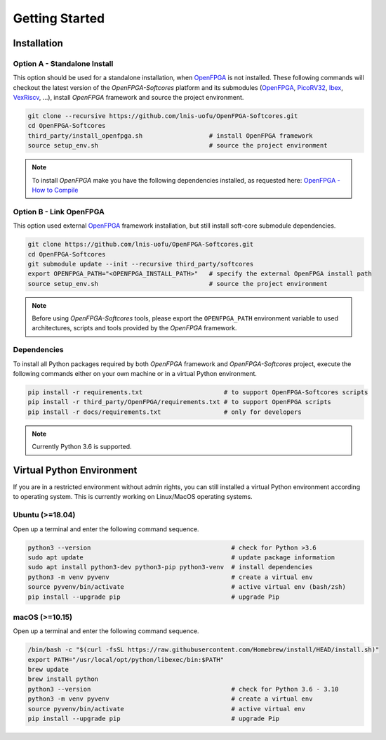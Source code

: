 Getting Started
===============

Installation
------------

Option A - Standalone Install
~~~~~~~~~~~~~~~~~~~~~~~~~~~~~

This option should be used for a standalone installation, when `OpenFPGA`_ is not installed.
These following commands will checkout the latest version of the `OpenFPGA-Softcores` platform and its submodules (`OpenFPGA`_, `PicoRV32`_, `Ibex`_, `VexRiscv`_, ...), install `OpenFPGA` framework and source the project environment.

.. code-block:: bash
   
   git clone --recursive https://github.com/lnis-uofu/OpenFPGA-Softcores.git
   cd OpenFPGA-Softcores
   third_party/install_openfpga.sh                  # install OpenFPGA framework
   source setup_env.sh                              # source the project environment

.. note::

   To install `OpenFPGA` make you have the following dependencies installed, as requested here: `OpenFPGA - How to Compile`_

Option B - Link OpenFPGA
~~~~~~~~~~~~~~~~~~~~~~~~

This option used external `OpenFPGA`_ framework installation, but still install soft-core submodule dependencies.

.. code-block:: bash
   
   git clone https://github.com/lnis-uofu/OpenFPGA-Softcores.git
   cd OpenFPGA-Softcores
   git submodule update --init --recursive third_party/softcores
   export OPENFPGA_PATH="<OPENFPGA_INSTALL_PATH>"   # specify the external OpenFPGA install path
   source setup_env.sh                              # source the project environment

.. note::
   
   Before using `OpenFPGA-Softcores` tools, please export the ``OPENFPGA_PATH`` environment variable to used architectures, scripts and tools provided by the `OpenFPGA` framework.

Dependencies
~~~~~~~~~~~~

To install all Python packages required by both *OpenFPGA* framework and *OpenFPGA-Softcores* project, execute the following commands either on your own machine or in a virtual Python environment.

.. code-block:: bash

   pip install -r requirements.txt                      # to support OpenFPGA-Softcores scripts
   pip install -r third_party/OpenFPGA/requirements.txt # to support OpenFPGA scripts
   pip install -r docs/requirements.txt                 # only for developers


.. note::
   
   Currently Python 3.6 is supported.

Virtual Python Environment
--------------------------

If you are in a restricted environment without admin rights, you can still installed a virtual Python environment according to operating system.
This is currently working on Linux/MacOS operating systems.

Ubuntu (>=18.04)
~~~~~~~~~~~~~~~~

Open up a terminal and enter the following command sequence.

.. code-block:: bash

   python3 --version                                      # check for Python >3.6
   sudo apt update                                        # update package information
   sudo apt install python3-dev python3-pip python3-venv  # install dependencies
   python3 -m venv pyvenv                                 # create a virtual env
   source pyvenv/bin/activate                             # active virtual env (bash/zsh)
   pip install --upgrade pip                              # upgrade Pip

macOS (>=10.15)
~~~~~~~~~~~~~~~

Open up a terminal and enter the following command sequence.

.. code-block:: bash

   /bin/bash -c "$(curl -fsSL https://raw.githubusercontent.com/Homebrew/install/HEAD/install.sh)"
   export PATH="/usr/local/opt/python/libexec/bin:$PATH"
   brew update
   brew install python
   python3 --version                                      # check for Python 3.6 - 3.10
   python3 -m venv pyvenv                                 # create a virtual env
   source pyvenv/bin/activate                             # active virtual env
   pip install --upgrade pip                              # upgrade Pip


.. _openfpga: https://github.com/lnis-uofu/OpenFPGA
.. _openfpga - how to compile: https://openfpga.readthedocs.io/en/master/tutorials/getting_started/compile/
.. _vexriscv: https://github.com/SpinalHDL/VexRiscv
.. _picorv32: https://github.com/YosysHQ/picorv32
.. _ibex: https://github.com/lowRISC/ibex
